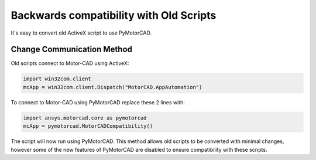 Backwards compatibility with Old Scripts
========================================

It's easy to convert old ActiveX script to use PyMotorCAD.

Change Communication Method
----------------------------

Old scripts connect to Motor-CAD using ActiveX:

.. code:: python

    import win32com.client
    mcApp = win32com.client.Dispatch("MotorCAD.AppAutomation")

To connect to Motor-CAD using PyMotorCAD replace these 2 lines with:

.. code:: python

    import ansys.motorcad.core as pymotorcad
    mcApp = pymotorcad.MotorCADCompatibility()

The script will now run using PyMotorCAD.
This method allows old scripts to be converted with minimal changes,
however some of the new features of PyMotorCAD are disabled to ensure compatibility with these scripts.

